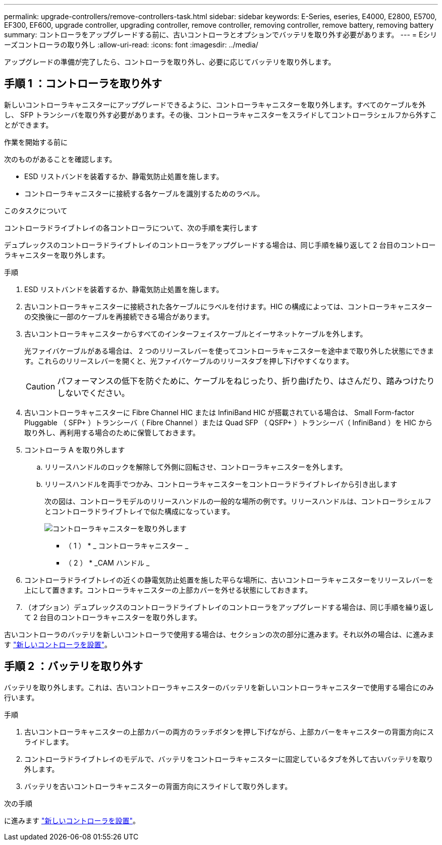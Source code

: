 ---
permalink: upgrade-controllers/remove-controllers-task.html 
sidebar: sidebar 
keywords: E-Series, eseries, E4000, E2800, E5700, EF300, EF600, upgrade controller, upgrading controller, remove controller, removing controller, remove battery, removing battery 
summary: コントローラをアップグレードする前に、古いコントローラとオプションでバッテリを取り外す必要があります。 
---
= Eシリーズコントローラの取り外し
:allow-uri-read: 
:icons: font
:imagesdir: ../media/


[role="lead"]
アップグレードの準備が完了したら、コントローラを取り外し、必要に応じてバッテリを取り外します。



== 手順 1 ：コントローラを取り外す

新しいコントローラキャニスターにアップグレードできるように、コントローラキャニスターを取り外します。すべてのケーブルを外し、 SFP トランシーバを取り外す必要があります。その後、コントローラキャニスターをスライドしてコントローラシェルフから外すことができます。

.作業を開始する前に
次のものがあることを確認します。

* ESD リストバンドを装着するか、静電気防止処置を施します。
* コントローラキャニスターに接続する各ケーブルを識別するためのラベル。


.このタスクについて
コントローラドライブトレイの各コントローラについて、次の手順を実行します

デュプレックスのコントローラドライブトレイのコントローラをアップグレードする場合は、同じ手順を繰り返して 2 台目のコントローラキャニスターを取り外します。

.手順
. ESD リストバンドを装着するか、静電気防止処置を施します。
. 古いコントローラキャニスターに接続された各ケーブルにラベルを付けます。HIC の構成によっては、コントローラキャニスターの交換後に一部のケーブルを再接続できる場合があります。
. 古いコントローラキャニスターからすべてのインターフェイスケーブルとイーサネットケーブルを外します。
+
光ファイバケーブルがある場合は、 2 つのリリースレバーを使ってコントローラキャニスターを途中まで取り外した状態にできます。これらのリリースレバーを開くと、光ファイバケーブルのリリースタブを押し下げやすくなります。

+

CAUTION: パフォーマンスの低下を防ぐために、ケーブルをねじったり、折り曲げたり、はさんだり、踏みつけたりしないでください。

. 古いコントローラキャニスターに Fibre Channel HIC または InfiniBand HIC が搭載されている場合は、 Small Form-factor Pluggable （ SFP+ ）トランシーバ（ Fibre Channel ）または Quad SFP （ QSFP+ ）トランシーバ（ InfiniBand ）を HIC から取り外し、再利用する場合のために保管しておきます。
. コントローラ A を取り外します
+
.. リリースハンドルのロックを解除して外側に回転させ、コントローラキャニスターを外します。
.. リリースハンドルを両手でつかみ、コントローラキャニスターをコントローラドライブトレイから引き出します
+
次の図は、コントローラモデルのリリースハンドルの一般的な場所の例です。リリースハンドルは、コントローラシェルフとコントローラドライブトレイで似た構成になっています。

+
image:../media/28_dwg_e2824_remove_controller_canister_upg-hw.gif["コントローラキャニスターを取り外します"]

+
* （ 1 ） * _ コントローラキャニスター _

+
* （ 2 ） * _CAM ハンドル _



. コントローラドライブトレイの近くの静電気防止処置を施した平らな場所に、古いコントローラキャニスターをリリースレバーを上にして置きます。コントローラキャニスターの上部カバーを外せる状態にしておきます。
. （オプション）デュプレックスのコントローラドライブトレイのコントローラをアップグレードする場合は、同じ手順を繰り返して 2 台目のコントローラキャニスターを取り外します。


古いコントローラのバッテリを新しいコントローラで使用する場合は、セクションの次の部分に進みます。それ以外の場合は、に進みます link:install-controllers-task.html["新しいコントローラを設置"]。



== 手順 2 ：バッテリを取り外す

バッテリを取り外します。これは、古いコントローラキャニスターのバッテリを新しいコントローラキャニスターで使用する場合にのみ行います。

.手順
. 古いコントローラキャニスターの上部カバーの両方のラッチボタンを押し下げながら、上部カバーをキャニスターの背面方向にスライドします。
. コントローラドライブトレイのモデルで、バッテリをコントローラキャニスターに固定しているタブを外して古いバッテリを取り外します。
. バッテリを古いコントローラキャニスターの背面方向にスライドして取り外します。


.次の手順
に進みます link:install-controllers-task.html["新しいコントローラを設置"]。

